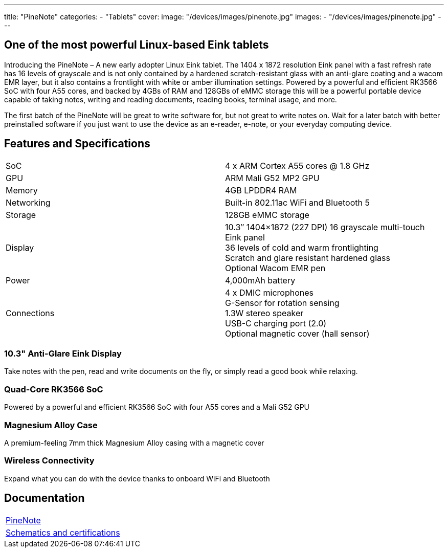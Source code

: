 ---
title: "PineNote"
categories: 
  - "Tablets"
cover: 
  image: "/devices/images/pinenote.jpg"
images:
  - "/devices/images/pinenote.jpg"
---

== One of the most powerful Linux-based Eink tablets

Introducing the PineNote – A new early adopter Linux Eink tablet. The 1404 x 1872 resolution Eink panel with a fast refresh rate has 16 levels of grayscale and is not only contained by a hardened scratch-resistant glass with an anti-glare coating and a wacom EMR layer, but it also contains a frontlight with white or amber illumination settings. Powered by a powerful and efficient RK3566 SoC with four A55 cores, and backed by 4GBs of RAM and 128GBs of eMMC storage this will be a powerful portable device capable of taking notes, writing and reading documents, reading books, terminal usage, and more.

The first batch of the PineNote will be great to write software for, but not great to write notes on. Wait for a later batch with better preinstalled software if you just want to use the device as an e-reader, e-note, or your everyday computing device.

== Features and Specifications

[cols="1,1"]
|===
| SoC
| 4 x ARM Cortex A55 cores @ 1.8 GHz

| GPU
| ARM Mali G52 MP2 GPU

| Memory
| 4GB LPDDR4 RAM

| Networking
| Built-in 802.11ac WiFi and Bluetooth 5

| Storage
| 128GB eMMC storage

| Display
| 10.3″ 1404×1872 (227 DPI) 16 grayscale multi-touch Eink panel +
36 levels of cold and warm frontlighting +
Scratch and glare resistant hardened glass +
Optional Wacom EMR pen

| Power
| 4,000mAh battery

| Connections
| 4 x DMIC microphones +
G-Sensor for rotation sensing +
1.3W stereo speaker +
USB-C charging port (2.0) +
Optional magnetic cover (hall sensor)
|===

=== 10.3" Anti-Glare Eink Display

Take notes with the pen, read and write documents on the fly, or simply read a good book while relaxing.

=== Quad-Core RK3566 SoC

Powered by a powerful and efficient RK3566 SoC with four A55 cores and a Mali G52 GPU

=== Magnesium Alloy Case

A premium-feeling 7mm thick Magnesium Alloy casing with a magnetic cover

=== Wireless Connectivity

Expand what you can do with the device thanks to onboard WiFi and Bluetooth


== Documentation

[cols="1"]
|===

| link:/documentation/PineNote/[PineNote]

| link:/documentation/PineNote/Further_information/Schematics_and_certifications/[Schematics and certifications]
|===
